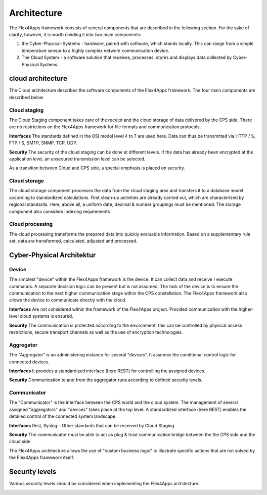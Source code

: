 ####################################
Architecture
####################################

The Flex4Apps framework consists of several components that are described in the following section.  For the sake of clarity, however, it is worth dividing it into two main components:

1. the Cyber-Physical-Systems - hardware, paired with software, which stands locally. This can range from a simple temperature sensor to a highly complex network communication device.
2. The Cloud System - a software solution that receives, processes, stores and displays data collected by Cyber-Physical Systems.

.. image:: f4a_architecture.png


cloud architecture
===================
The Cloud architecture describes the software components of the Flex4Apps framework. The four main components are described below

.. image:: cloud.png

Cloud staging
-------------
The Cloud Staging component takes care of the receipt and the cloud storage of data delivered by the CPS side. There are no restrictions on the Flex4Apps framework for file formats and communication protocols.

**Interfaces**
The standards defined in the OSI model level 4 to 7 are used here. Data can thus be transmitted via HTTP / S, FTP / S, SMTP, SNMP, TCP, UDP.

**Security**
The security of the cloud staging can be done at different levels. If the data has already been encrypted at the application level, an unsecured transmission level can be selected.

As a transition between Cloud and CPS side, a special emphasis is placed on security.

Cloud storage
-------------------
The cloud storage component processes the data from the cloud staging area and transfers it to a database model according to standardized calculations. First clean-up activities are already carried out, which are characterized by regional standards. Here, above all, a uniform date, decimal & number groupings must be mentioned. The storage component also considers indexing requirements

Cloud processing
-------------------
The cloud processing transforms the prepared data into quickly evaluable information. Based on a supplementary rule set, data are transformed, calculated, adjusted and processed.

Cyber-Physical Architektur
===================
.. image:: cps.png


Device
-------------------
The simplest "device" within the Flex4Apps framework is the device. It can collect data and receive / execute commands. A separate decision logic can be present but is not assumed. The task of the device is to ensure the communication to the next higher communication stage within the CPS constellation. The Flex4Apps framework also allows the device to communicate directly with the cloud.

**Interfaces**
Are not considered within the framework of the Flex4Apps project. Provided communication with the higher-level cloud systems is ensured.

**Security**
The communication is protected according to the environment, this can be controlled by physical access restrictions, secure transport channels as well as the use of encryption technologies.


Aggregator
-------------------
The "Aggregator" is an administering instance for several "devices". It assumes the conditional control logic for connected devices.

**Interfaces**
It provides a standardized interface (here REST) for controlling the assigned devices.

**Security**
Communication to and from the aggregator runs according to defined security levels.

Communicator
-------------------
The "Communicator" is the interface between the CPS world and the cloud system. The management of several assigned "aggregators" and "devices" takes place at the top level. A standardized interface (here REST) enables the detailed control of the connected system landscape.

**Interfaces**
Rest, Syslog – Other standards that can be received by Cloud Staging.

**Security**
The communicator must be able to act as plug & trust communication bridge between the the CPS side and the cloud side


The Flex4Apps architecture allows the use of "custom business logic" to illustrate specific actions that are not solved by the Flex4Apps framework itself.



Security levels
===============
Various security levels should be considered when implementing the Flex4Apps architecture.


.. image:: security.png

